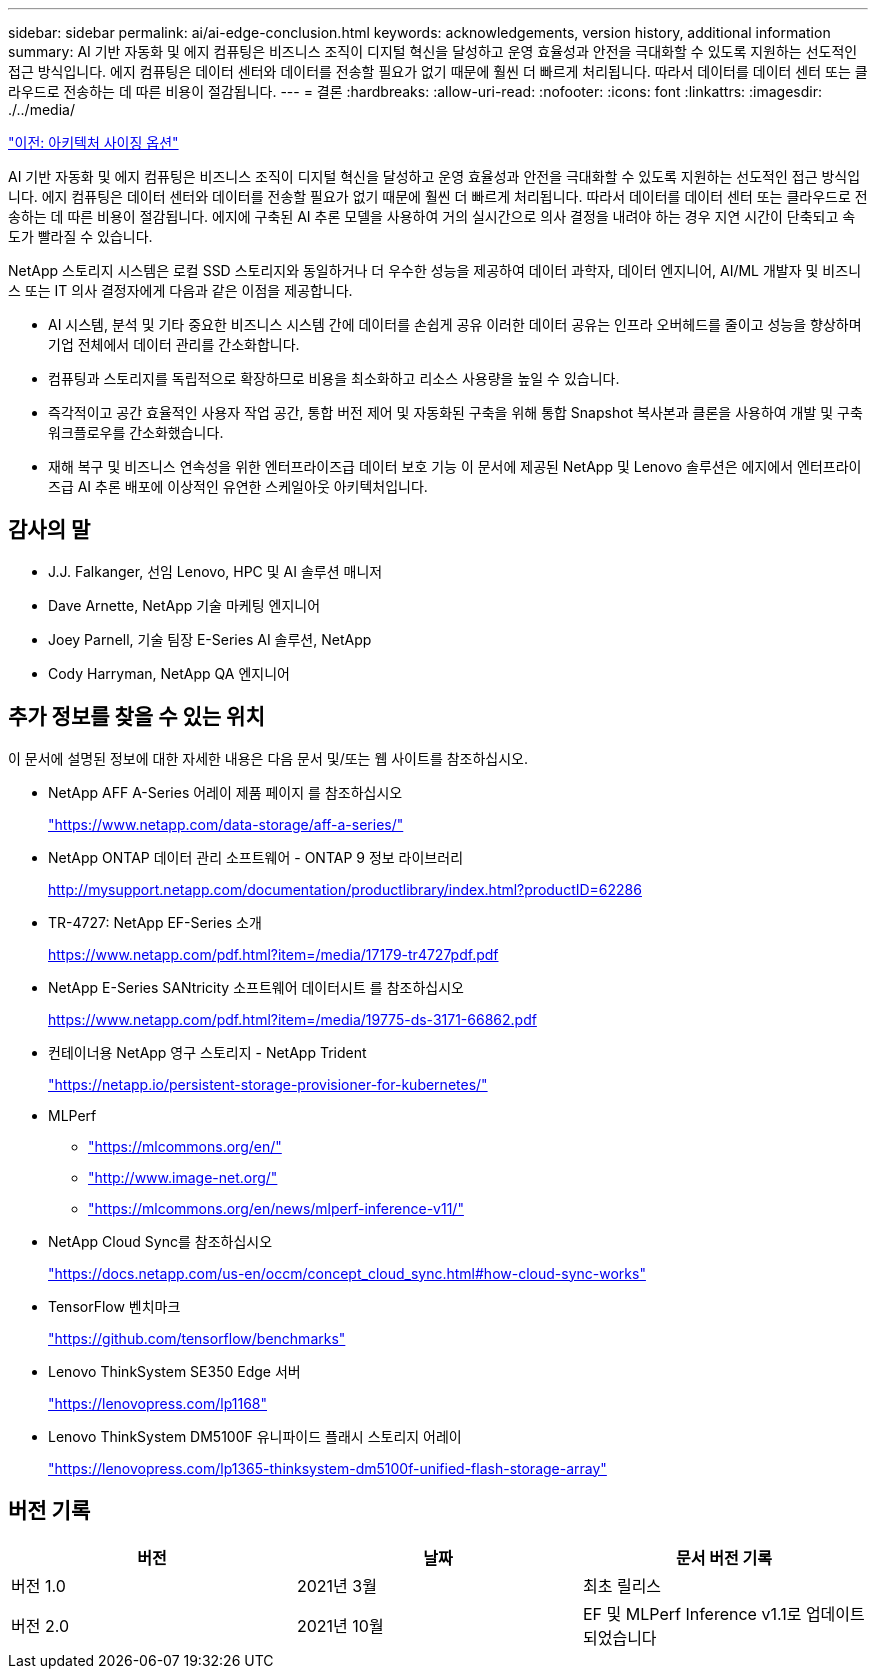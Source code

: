 ---
sidebar: sidebar 
permalink: ai/ai-edge-conclusion.html 
keywords: acknowledgements, version history, additional information 
summary: AI 기반 자동화 및 에지 컴퓨팅은 비즈니스 조직이 디지털 혁신을 달성하고 운영 효율성과 안전을 극대화할 수 있도록 지원하는 선도적인 접근 방식입니다. 에지 컴퓨팅은 데이터 센터와 데이터를 전송할 필요가 없기 때문에 훨씬 더 빠르게 처리됩니다. 따라서 데이터를 데이터 센터 또는 클라우드로 전송하는 데 따른 비용이 절감됩니다. 
---
= 결론
:hardbreaks:
:allow-uri-read: 
:nofooter: 
:icons: font
:linkattrs: 
:imagesdir: ./../media/


link:ai-edge-architecture-sizing-options.html["이전: 아키텍처 사이징 옵션"]

[role="lead"]
AI 기반 자동화 및 에지 컴퓨팅은 비즈니스 조직이 디지털 혁신을 달성하고 운영 효율성과 안전을 극대화할 수 있도록 지원하는 선도적인 접근 방식입니다. 에지 컴퓨팅은 데이터 센터와 데이터를 전송할 필요가 없기 때문에 훨씬 더 빠르게 처리됩니다. 따라서 데이터를 데이터 센터 또는 클라우드로 전송하는 데 따른 비용이 절감됩니다. 에지에 구축된 AI 추론 모델을 사용하여 거의 실시간으로 의사 결정을 내려야 하는 경우 지연 시간이 단축되고 속도가 빨라질 수 있습니다.

NetApp 스토리지 시스템은 로컬 SSD 스토리지와 동일하거나 더 우수한 성능을 제공하여 데이터 과학자, 데이터 엔지니어, AI/ML 개발자 및 비즈니스 또는 IT 의사 결정자에게 다음과 같은 이점을 제공합니다.

* AI 시스템, 분석 및 기타 중요한 비즈니스 시스템 간에 데이터를 손쉽게 공유 이러한 데이터 공유는 인프라 오버헤드를 줄이고 성능을 향상하며 기업 전체에서 데이터 관리를 간소화합니다.
* 컴퓨팅과 스토리지를 독립적으로 확장하므로 비용을 최소화하고 리소스 사용량을 높일 수 있습니다.
* 즉각적이고 공간 효율적인 사용자 작업 공간, 통합 버전 제어 및 자동화된 구축을 위해 통합 Snapshot 복사본과 클론을 사용하여 개발 및 구축 워크플로우를 간소화했습니다.
* 재해 복구 및 비즈니스 연속성을 위한 엔터프라이즈급 데이터 보호 기능 이 문서에 제공된 NetApp 및 Lenovo 솔루션은 에지에서 엔터프라이즈급 AI 추론 배포에 이상적인 유연한 스케일아웃 아키텍처입니다.




== 감사의 말

* J.J. Falkanger, 선임 Lenovo, HPC 및 AI 솔루션 매니저
* Dave Arnette, NetApp 기술 마케팅 엔지니어
* Joey Parnell, 기술 팀장 E-Series AI 솔루션, NetApp
* Cody Harryman, NetApp QA 엔지니어




== 추가 정보를 찾을 수 있는 위치

이 문서에 설명된 정보에 대한 자세한 내용은 다음 문서 및/또는 웹 사이트를 참조하십시오.

* NetApp AFF A-Series 어레이 제품 페이지 를 참조하십시오
+
https://www.netapp.com/data-storage/aff-a-series/["https://www.netapp.com/data-storage/aff-a-series/"^]

* NetApp ONTAP 데이터 관리 소프트웨어 - ONTAP 9 정보 라이브러리
+
http://mysupport.netapp.com/documentation/productlibrary/index.html?productID=62286["http://mysupport.netapp.com/documentation/productlibrary/index.html?productID=62286"^]

* TR-4727: NetApp EF-Series 소개
+
https://www.netapp.com/pdf.html?item=/media/17179-tr4727pdf.pdf["https://www.netapp.com/pdf.html?item=/media/17179-tr4727pdf.pdf"^]

* NetApp E-Series SANtricity 소프트웨어 데이터시트 를 참조하십시오
+
https://www.netapp.com/pdf.html?item=/media/19775-ds-3171-66862.pdf["https://www.netapp.com/pdf.html?item=/media/19775-ds-3171-66862.pdf"^]

* 컨테이너용 NetApp 영구 스토리지 - NetApp Trident
+
https://netapp.io/persistent-storage-provisioner-for-kubernetes/["https://netapp.io/persistent-storage-provisioner-for-kubernetes/"^]

* MLPerf
+
** https://mlcommons.org/en/["https://mlcommons.org/en/"^]
** http://www.image-net.org/["http://www.image-net.org/"^]
** https://mlcommons.org/en/news/mlperf-inference-v11/["https://mlcommons.org/en/news/mlperf-inference-v11/"^]


* NetApp Cloud Sync를 참조하십시오
+
https://docs.netapp.com/us-en/occm/concept_cloud_sync.html#how-cloud-sync-works["https://docs.netapp.com/us-en/occm/concept_cloud_sync.html#how-cloud-sync-works"^]

* TensorFlow 벤치마크
+
https://github.com/tensorflow/benchmarks["https://github.com/tensorflow/benchmarks"^]

* Lenovo ThinkSystem SE350 Edge 서버
+
https://lenovopress.com/lp1168["https://lenovopress.com/lp1168"^]

* Lenovo ThinkSystem DM5100F 유니파이드 플래시 스토리지 어레이
+
https://lenovopress.com/lp1365-thinksystem-dm5100f-unified-flash-storage-array["https://lenovopress.com/lp1365-thinksystem-dm5100f-unified-flash-storage-array"]





== 버전 기록

|===
| 버전 | 날짜 | 문서 버전 기록 


| 버전 1.0 | 2021년 3월 | 최초 릴리스 


| 버전 2.0 | 2021년 10월 | EF 및 MLPerf Inference v1.1로 업데이트되었습니다 
|===